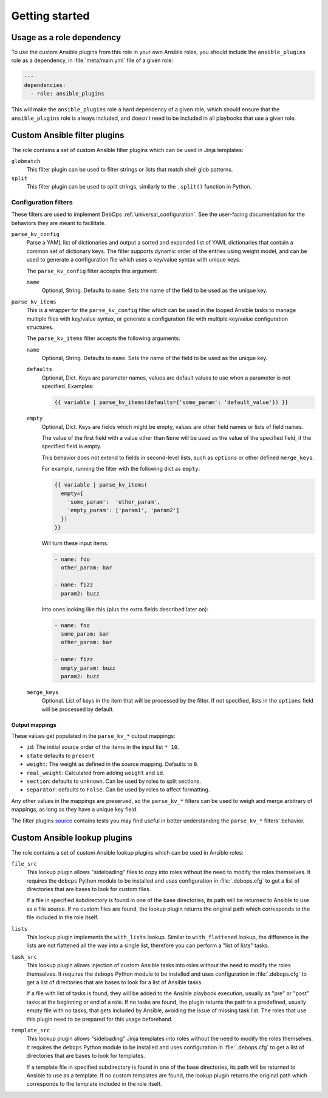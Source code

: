 .. Copyright (C) 2017 Maciej Delmanowski <drybjed@gmail.com>
.. Copyright (C) 2017 DebOps <https://debops.org/>
.. SPDX-License-Identifier: GPL-3.0-only

Getting started
===============

.. only:: html

   .. contents::
      :local:
      :depth: 1

Usage as a role dependency
--------------------------

To use the custom Ansible plugins from this role in your own Ansible roles, you
should include the ``ansible_plugins`` role as a dependency, in
:file:`meta/main.yml` file of a given role:

.. code-block:: yaml

   ---
   dependencies:
     - role: ansible_plugins

This will make the ``ansible_plugins`` role a hard dependency of a given role,
which should ensure that the ``ansible_plugins`` role is always included, and
doesn't need to be included in all playbooks that use a given role.


Custom Ansible filter plugins
-----------------------------

The role contains a set of custom Ansible filter plugins which can be used in
Jinja templates:

``globmatch``
  This filter plugin can be used to filter strings or lists that match shell
  glob patterns.

``split``
  This filter plugin can be used to split strings, similarly to the
  ``.split()`` function in Python.


.. _ansible_plugins_config_filters:

Configuration filters
~~~~~~~~~~~~~~~~~~~~~

These filters are used to implement DebOps :ref:`universal_configuration`.
See the user-facing documentation for the behaviors they are meant to
facilitate.

``parse_kv_config``
  Parse a YAML list of dictionaries and output a sorted and expanded list of
  YAML dictionaries that contain a common set of dictionary keys. The filter
  supports dynamic order of the entries using weight model, and can be used to
  generate a configuration file which uses a key/value syntax with unique keys.

  The ``parse_kv_config`` filter accepts this argument:

  ``name``
    Optional, String. Defaults to ``name``.
    Sets the name of the field to be used as the unique key.


``parse_kv_items``
  This is a wrapper for the ``parse_kv_config`` filter which can be used in the
  looped Ansible tasks to manage multiple files with key/value syntax, or
  generate a configuration file with multiple key/value configuration
  structures.

  The ``parse_kv_items`` filter accepts the following arguments:

  ``name``
    Optional, String. Defaults to ``name``.
    Sets the name of the field to be used as the unique key.

  ``defaults``
    Optional, Dict. Keys are parameter names, values are default values to
    use when a parameter is not specified. Examples:

    .. code-block:: jinja

      {{ variable | parse_kv_items(defaults={'some_param': 'default_value'}) }}

  ``empty``
    Optional, Dict. Keys are fields which might be empty, values
    are other field names or lists of field names.

    The value of the first field with a value other than ``None`` will be used
    as the value of the specified field, if the specified field is empty.

    This behavior does not extend to fields in second-level lists, such as
    ``options`` or other defined ``merge_keys``.

    For example, running the filter with the following dict as ``empty``:

    .. code-block:: jinja

      {{ variable | parse_kv_items(
        empty={
          'some_param':  'other_param',
          'empty_param': ['param1', 'param2']
        })
      }}

    Will turn these input items:

    .. code-block:: yaml

      - name: foo
        other_param: bar

      - name: fizz
        param2: buzz

    Into ones looking like this (plus the extra fields described later on):

    .. code-block:: yaml

      - name: foo
        some_param: bar
        other_param: bar

      - name: fizz
        empty_param: buzz
        param2: buzz

  ``merge_keys``
    Optional. List of keys in the item that will be processed by the filter.
    If not specified, lists in the ``options`` field will be processed by default.


Output mappings
'''''''''''''''
These values get populated in the ``parse_kv_*`` output mappings:

- ``id``: The initial source order of the items in the input list ``* 10``.
- ``state`` defaults to ``present``
- ``weight``: The weight as defined in the source mapping. Defaults to ``0``.
- ``real_weight``: Calculated from adding ``weight`` and ``id``.
- ``section``: defaults to ``unknown``. Can be used by roles to split sections.
- ``separator``: defaults to ``False``.
  Can be used by roles to affect formatting.

Any other values in the mappings are preserved, so the ``parse_kv_*`` filters
can be used to weigh and merge arbitrary of mappings, as long as they have a
unique key field.

The filter plugins `source`__ contains tests you may find useful in better
understanding the ``parse_kv_*`` filters' behavior.

.. __: https://github.com/debops/debops/blob/master/ansible/roles/ansible_plugins/filter_plugins/debops_filter_plugins.py


Custom Ansible lookup plugins
-----------------------------

The role contains a set of custom Ansible lookup plugins which can be used in
Ansible roles:

``file_src``
  This lookup plugin allows "sideloading" files to copy into roles without the
  need to modify the roles themselves. It requires the ``debops`` Python module
  to be installed and uses configuration in :file:`.debops.cfg` to get a list
  of directories that are bases to look for custom files.

  If a file in specified subdirectory is found in one of the base directories,
  its path will be returned to Ansible to use as a file source. If no custom
  files are found, the lookup plugin returns the original path which
  corresponds to the file included in the role itself.

``lists``
  This lookup plugin implements the ``with_lists`` lookup. Similar to
  ``with_flattened`` lookup, the difference is the lists are not flattened all
  the way into a single list, therefore you can perform a "list of lists"
  tasks.

``task_src``
  This lookup plugin allows injection of custom Ansible tasks into roles without
  the need to modify the roles themselves. It requires the ``debops`` Python
  module to be installed and uses configuration in :file:`.debops.cfg` to get
  a list of directories that are bases to look for a list of Ansible tasks.

  If a file with list of tasks is found, they will be added to the Ansible
  playbook execution, usually as "pre" or "post" tasks at the beginning or end
  of a role. If no tasks are found, the plugin returns the path to
  a predefined, usually empty file with no tasks, that gets included by
  Ansible, avoiding the issue of missing task list. The roles that use this
  plugin need to be prepared for this usage beforehand.

``template_src``
  This lookup plugin allows "sideloading" Jinja templates into roles without
  the need to modify the roles themselves. It requires the ``debops`` Python
  module to be installed and uses configuration in :file:`.debops.cfg` to get
  a list of directories that are bases to look for templates.

  If a template file in specified subdirectory is found in one of the base
  directories, its path will be returned to Ansible to use as a template. If no
  custom templates are found, the lookup plugin returns the original path which
  corresponds to the template included in the role itself.
